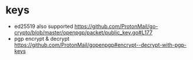 * keys
  - ed25519 also supported https://github.com/ProtonMail/go-crypto/blob/master/openpgp/packet/public_key.go#L177
  - pgp encrypt & decrypt https://github.com/ProtonMail/gopenpgp#encrypt--decrypt-with-pgp-keys
